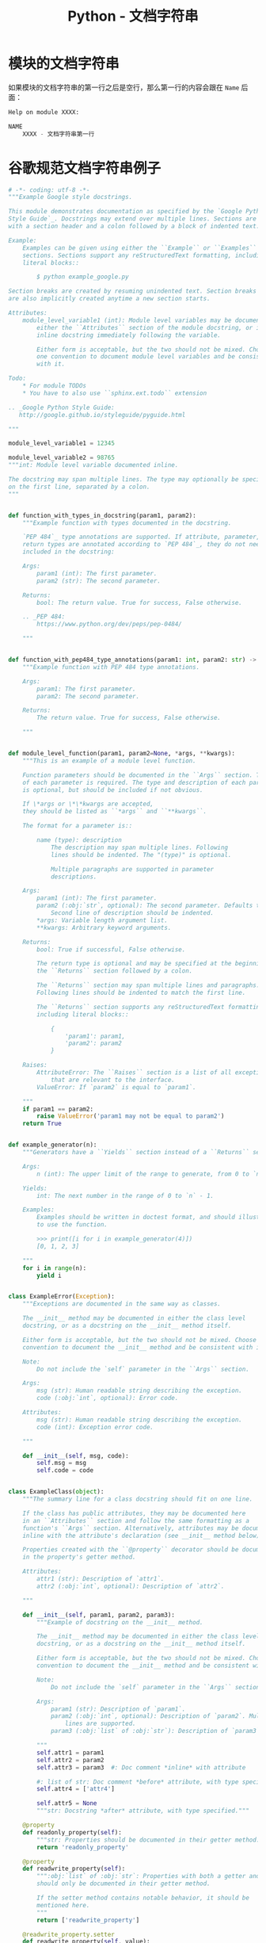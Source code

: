 #+TITLE:      Python - 文档字符串

* 目录                                                    :TOC_4_gh:noexport:
- [[#模块的文档字符串][模块的文档字符串]]
- [[#谷歌规范文档字符串例子][谷歌规范文档字符串例子]]

* 模块的文档字符串
  如果模块的文档字符串的第一行之后是空行，那么第一行的内容会跟在 ~Name~ 后面：
  #+BEGIN_SRC python
    Help on module XXXX:

    NAME
        XXXX - 文档字符串第一行
  #+END_SRC

* 谷歌规范文档字符串例子
  #+BEGIN_SRC python
    # -*- coding: utf-8 -*-
    """Example Google style docstrings.

    This module demonstrates documentation as specified by the `Google Python
    Style Guide`_. Docstrings may extend over multiple lines. Sections are created
    with a section header and a colon followed by a block of indented text.

    Example:
        Examples can be given using either the ``Example`` or ``Examples``
        sections. Sections support any reStructuredText formatting, including
        literal blocks::

            $ python example_google.py

    Section breaks are created by resuming unindented text. Section breaks
    are also implicitly created anytime a new section starts.

    Attributes:
        module_level_variable1 (int): Module level variables may be documented in
            either the ``Attributes`` section of the module docstring, or in an
            inline docstring immediately following the variable.

            Either form is acceptable, but the two should not be mixed. Choose
            one convention to document module level variables and be consistent
            with it.

    Todo:
        * For module TODOs
        * You have to also use ``sphinx.ext.todo`` extension

    .. _Google Python Style Guide:
       http://google.github.io/styleguide/pyguide.html

    """

    module_level_variable1 = 12345

    module_level_variable2 = 98765
    """int: Module level variable documented inline.

    The docstring may span multiple lines. The type may optionally be specified
    on the first line, separated by a colon.
    """


    def function_with_types_in_docstring(param1, param2):
        """Example function with types documented in the docstring.

        `PEP 484`_ type annotations are supported. If attribute, parameter, and
        return types are annotated according to `PEP 484`_, they do not need to be
        included in the docstring:

        Args:
            param1 (int): The first parameter.
            param2 (str): The second parameter.

        Returns:
            bool: The return value. True for success, False otherwise.

        .. _PEP 484:
            https://www.python.org/dev/peps/pep-0484/

        """


    def function_with_pep484_type_annotations(param1: int, param2: str) -> bool:
        """Example function with PEP 484 type annotations.

        Args:
            param1: The first parameter.
            param2: The second parameter.

        Returns:
            The return value. True for success, False otherwise.

        """


    def module_level_function(param1, param2=None, *args, **kwargs):
        """This is an example of a module level function.

        Function parameters should be documented in the ``Args`` section. The name
        of each parameter is required. The type and description of each parameter
        is optional, but should be included if not obvious.

        If \*args or \*\*kwargs are accepted,
        they should be listed as ``*args`` and ``**kwargs``.

        The format for a parameter is::

            name (type): description
                The description may span multiple lines. Following
                lines should be indented. The "(type)" is optional.

                Multiple paragraphs are supported in parameter
                descriptions.

        Args:
            param1 (int): The first parameter.
            param2 (:obj:`str`, optional): The second parameter. Defaults to None.
                Second line of description should be indented.
            *args: Variable length argument list.
            **kwargs: Arbitrary keyword arguments.

        Returns:
            bool: True if successful, False otherwise.

            The return type is optional and may be specified at the beginning of
            the ``Returns`` section followed by a colon.

            The ``Returns`` section may span multiple lines and paragraphs.
            Following lines should be indented to match the first line.

            The ``Returns`` section supports any reStructuredText formatting,
            including literal blocks::

                {
                    'param1': param1,
                    'param2': param2
                }

        Raises:
            AttributeError: The ``Raises`` section is a list of all exceptions
                that are relevant to the interface.
            ValueError: If `param2` is equal to `param1`.

        """
        if param1 == param2:
            raise ValueError('param1 may not be equal to param2')
        return True


    def example_generator(n):
        """Generators have a ``Yields`` section instead of a ``Returns`` section.

        Args:
            n (int): The upper limit of the range to generate, from 0 to `n` - 1.

        Yields:
            int: The next number in the range of 0 to `n` - 1.

        Examples:
            Examples should be written in doctest format, and should illustrate how
            to use the function.

            >>> print([i for i in example_generator(4)])
            [0, 1, 2, 3]

        """
        for i in range(n):
            yield i


    class ExampleError(Exception):
        """Exceptions are documented in the same way as classes.

        The __init__ method may be documented in either the class level
        docstring, or as a docstring on the __init__ method itself.

        Either form is acceptable, but the two should not be mixed. Choose one
        convention to document the __init__ method and be consistent with it.

        Note:
            Do not include the `self` parameter in the ``Args`` section.

        Args:
            msg (str): Human readable string describing the exception.
            code (:obj:`int`, optional): Error code.

        Attributes:
            msg (str): Human readable string describing the exception.
            code (int): Exception error code.

        """

        def __init__(self, msg, code):
            self.msg = msg
            self.code = code


    class ExampleClass(object):
        """The summary line for a class docstring should fit on one line.

        If the class has public attributes, they may be documented here
        in an ``Attributes`` section and follow the same formatting as a
        function's ``Args`` section. Alternatively, attributes may be documented
        inline with the attribute's declaration (see __init__ method below).

        Properties created with the ``@property`` decorator should be documented
        in the property's getter method.

        Attributes:
            attr1 (str): Description of `attr1`.
            attr2 (:obj:`int`, optional): Description of `attr2`.

        """

        def __init__(self, param1, param2, param3):
            """Example of docstring on the __init__ method.

            The __init__ method may be documented in either the class level
            docstring, or as a docstring on the __init__ method itself.

            Either form is acceptable, but the two should not be mixed. Choose one
            convention to document the __init__ method and be consistent with it.

            Note:
                Do not include the `self` parameter in the ``Args`` section.

            Args:
                param1 (str): Description of `param1`.
                param2 (:obj:`int`, optional): Description of `param2`. Multiple
                    lines are supported.
                param3 (:obj:`list` of :obj:`str`): Description of `param3`.

            """
            self.attr1 = param1
            self.attr2 = param2
            self.attr3 = param3  #: Doc comment *inline* with attribute

            #: list of str: Doc comment *before* attribute, with type specified
            self.attr4 = ['attr4']

            self.attr5 = None
            """str: Docstring *after* attribute, with type specified."""

        @property
        def readonly_property(self):
            """str: Properties should be documented in their getter method."""
            return 'readonly_property'

        @property
        def readwrite_property(self):
            """:obj:`list` of :obj:`str`: Properties with both a getter and setter
            should only be documented in their getter method.

            If the setter method contains notable behavior, it should be
            mentioned here.
            """
            return ['readwrite_property']

        @readwrite_property.setter
        def readwrite_property(self, value):
            value

        def example_method(self, param1, param2):
            """Class methods are similar to regular functions.

            Note:
                Do not include the `self` parameter in the ``Args`` section.

            Args:
                param1: The first parameter.
                param2: The second parameter.

            Returns:
                True if successful, False otherwise.

            """
            return True

        def __special__(self):
            """By default special members with docstrings are not included.

            Special members are any methods or attributes that start with and
            end with a double underscore. Any special member with a docstring
            will be included in the output, if
            ``napoleon_include_special_with_doc`` is set to True.

            This behavior can be enabled by changing the following setting in
            Sphinx's conf.py::

                napoleon_include_special_with_doc = True

            """
            pass

        def __special_without_docstring__(self):
            pass

        def _private(self):
            """By default private members are not included.

            Private members are any methods or attributes that start with an
            underscore and are *not* special. By default they are not included
            in the output.

            This behavior can be changed such that private members *are* included
            by changing the following setting in Sphinx's conf.py::

                napoleon_include_private_with_doc = True

            """
            pass

        def _private_without_docstring(self):
            pass
  #+END_SRC
